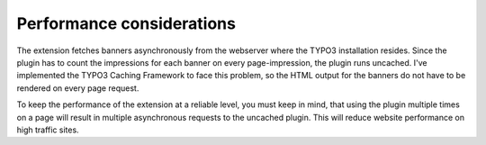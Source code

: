 ﻿

.. ==================================================
.. FOR YOUR INFORMATION
.. --------------------------------------------------
.. -*- coding: utf-8 -*- with BOM.

.. ==================================================
.. DEFINE SOME TEXTROLES
.. --------------------------------------------------
.. role::   underline
.. role::   typoscript(code)
.. role::   ts(typoscript)
   :class:  typoscript
.. role::   php(code)


Performance considerations
--------------------------

The extension fetches banners asynchronously from the webserver where
the TYPO3 installation resides. Since the plugin has to count the
impressions for each banner on every page-impression, the plugin runs
uncached. I've implemented the TYPO3 Caching Framework to face this
problem, so the HTML output for the banners do not have to be rendered
on every page request.

To keep the performance of the extension at a reliable level, you must
keep in mind, that using the plugin multiple times on a page will
result in multiple asynchronous requests to the uncached plugin. This
will reduce website performance on high traffic sites.


